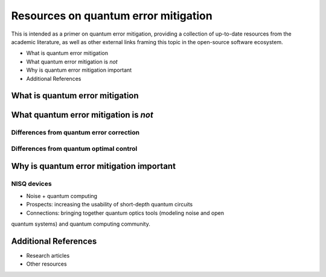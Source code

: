 .. _guide_qem:

*********************************************
Resources on quantum error mitigation
*********************************************

This is intended as a primer on quantum error mitigation, providing a collection of up-to-date resources from the academic literature, as well as other external links framing this topic in the open-source software ecosystem.

* What is quantum error mitigation
* What quantum error mitigation is *not*
* Why is quantum error mitigation important
* Additional References

What is quantum error mitigation
--------------------------------
.. _guide_qem_what:

What quantum error mitigation is *not*
--------------------------------------
.. _guide_qem_what_not:

Differences from quantum error correction
^^^^^^^^^^^^^^^^^^^^^^^^^^^^^^^^^^^^^^^^^

Differences from quantum optimal control
^^^^^^^^^^^^^^^^^^^^^^^^^^^^^^^^^^^^^^^^^

Why is quantum error mitigation important
-----------------------------------------
.. _guide_qem_why:


NISQ devices
^^^^^^^^^^^^
* Noise + quantum computing
* Prospects: increasing the usability of short-depth quantum circuits
* Connections: bringing together quantum optics tools (modeling noise and open
quantum systems) and quantum computing community.

Additional References
---------------------
.. _guide_qem_references:
* Research articles
* Other resources

